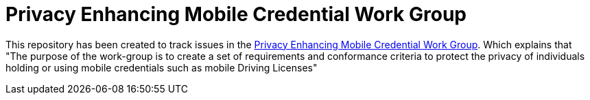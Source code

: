 = Privacy Enhancing Mobile Credential Work Group

This repository has been created to track issues in the https://kantarainitiative.org/confluence/display/PEMCP/Privacy+Enhancing+Mobile+Credentials+%28PEMC%29+Home[Privacy Enhancing Mobile Credential Work Group]. Which explains that "The purpose of the work-group is to create a set of requirements and conformance criteria to protect the privacy of individuals holding or using mobile credentials such as mobile Driving Licenses"
